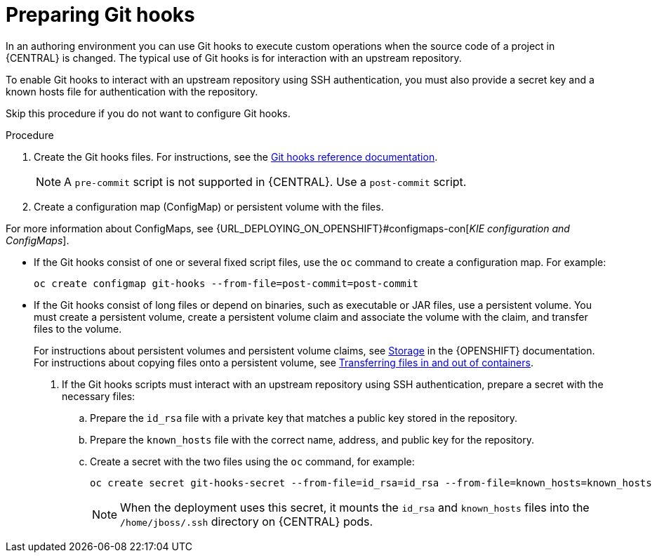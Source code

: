 [id='githooks-prepare-proc_{context}']
= Preparing Git hooks

In an authoring environment you can use Git hooks to execute custom operations when the source code of a project in {CENTRAL} is changed. The typical use of Git hooks is for interaction with an upstream repository.

To enable Git hooks to interact with an upstream repository using SSH authentication, you must also provide a secret key and a known hosts file for authentication with the repository.

Skip this procedure if you do not want to configure Git hooks.

.Procedure

. Create the Git hooks files. For instructions, see the https://git-scm.com/docs/githooks[Git hooks reference documentation].
+
[NOTE]
====
A `pre-commit` script is not supported in {CENTRAL}. Use a `post-commit` script.
====
+
. Create a configuration map (ConfigMap) or persistent volume with the files.

For more information about ConfigMaps, see {URL_DEPLOYING_ON_OPENSHIFT}#configmaps-con[_KIE configuration and ConfigMaps_].

** If the Git hooks consist of one or several fixed script files, use the `oc` command to create a configuration map. For example:
+
[subs="attributes,verbatim,macros"]
----
oc create configmap git-hooks --from-file=post-commit=post-commit
----
+
** If the Git hooks consist of long files or depend on binaries, such as executable or JAR files, use a persistent volume. You must create a persistent volume, create a persistent volume claim and associate the volume with the claim, and transfer files to the volume.
+
For instructions about persistent volumes and persistent volume claims, see https://access.redhat.com/documentation/en-us/openshift_container_platform/{OPENSHIFT_VERSION}/html/storage/index[Storage] in the {OPENSHIFT} documentation. For instructions about copying files onto a persistent volume, see https://blog.openshift.com/transferring-files-in-and-out-of-containers-in-openshift-part-3/[Transferring files in and out of containers].
+
. If the Git hooks scripts must interact with an upstream repository using SSH authentication, prepare a secret with the necessary files:
.. Prepare the `id_rsa` file with a private key that matches a public key stored in the repository.
.. Prepare the `known_hosts` file with the correct name, address, and public key for the repository.
.. Create a secret with the two files using the `oc` command, for example:
+
[subs="attributes,verbatim,macros"]
----
oc create secret git-hooks-secret --from-file=id_rsa=id_rsa --from-file=known_hosts=known_hosts
----
+
[NOTE]
====
When the deployment uses this secret, it mounts the `id_rsa` and `known_hosts` files into the `/home/jboss/.ssh` directory on {CENTRAL} pods.
====

